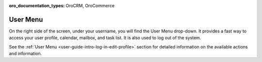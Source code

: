 :oro_documentation_types: OroCRM, OroCommerce

.. _user-guide-getting-started-user-menu:


User Menu
=========

On the right side of the screen, under your username, you will find the User Menu drop-down. It provides a fast way to
access your user profile, calendar, mailbox, and task list. It is also used to log out of the system.

.. image:: /user/img/getting_started/navigation/user_menu_new.png
   :alt: User menu dropdown

See the :ref:`User Menu <user-guide-intro-log-in-edit-profile>` section for detailed information on the available actions and information.
